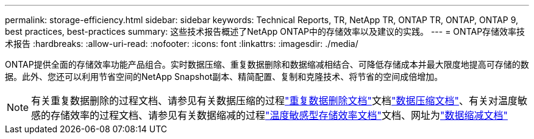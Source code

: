 ---
permalink: storage-efficiency.html 
sidebar: sidebar 
keywords: Technical Reports, TR, NetApp TR, ONTAP TR, ONTAP, ONTAP 9, best practices, best-practices 
summary: 这些技术报告概述了NetApp ONTAP中的存储效率以及建议的实践。 
---
= ONTAP存储效率技术报告
:hardbreaks:
:allow-uri-read: 
:nofooter: 
:icons: font
:linkattrs: 
:imagesdir: ./media/


[role="lead"]
ONTAP提供全面的存储效率功能产品组合。实时数据压缩、重复数据删除和数据缩减相结合、可降低存储成本并最大限度地提高可存储的数据。此外、您还可以利用节省空间的NetApp Snapshot副本、精简配置、复制和克隆技术、将节省的空间成倍增加。

[NOTE]
====
有关重复数据删除的过程文档、请参见有关数据压缩的过程link:https://docs.netapp.com/us-en/ontap/volumes/enable-deduplication-volume-task.html["重复数据删除文档"^]文档link:https://docs.netapp.com/us-en/ontap/volumes/enable-data-compression-volume-task.html["数据压缩文档"^]、有关对温度敏感的存储效率的过程文档、请参见有关数据缩减的过程link:https://docs.netapp.com/us-en/ontap/volumes/enable-temperature-sensitive-efficiency-concept.html["温度敏感型存储效率文档"^]文档、网址为link:https://docs.netapp.com/us-en/ontap/volumes/enable-inline-data-compaction-fas-systems-task.html["数据缩减文档"^]

====